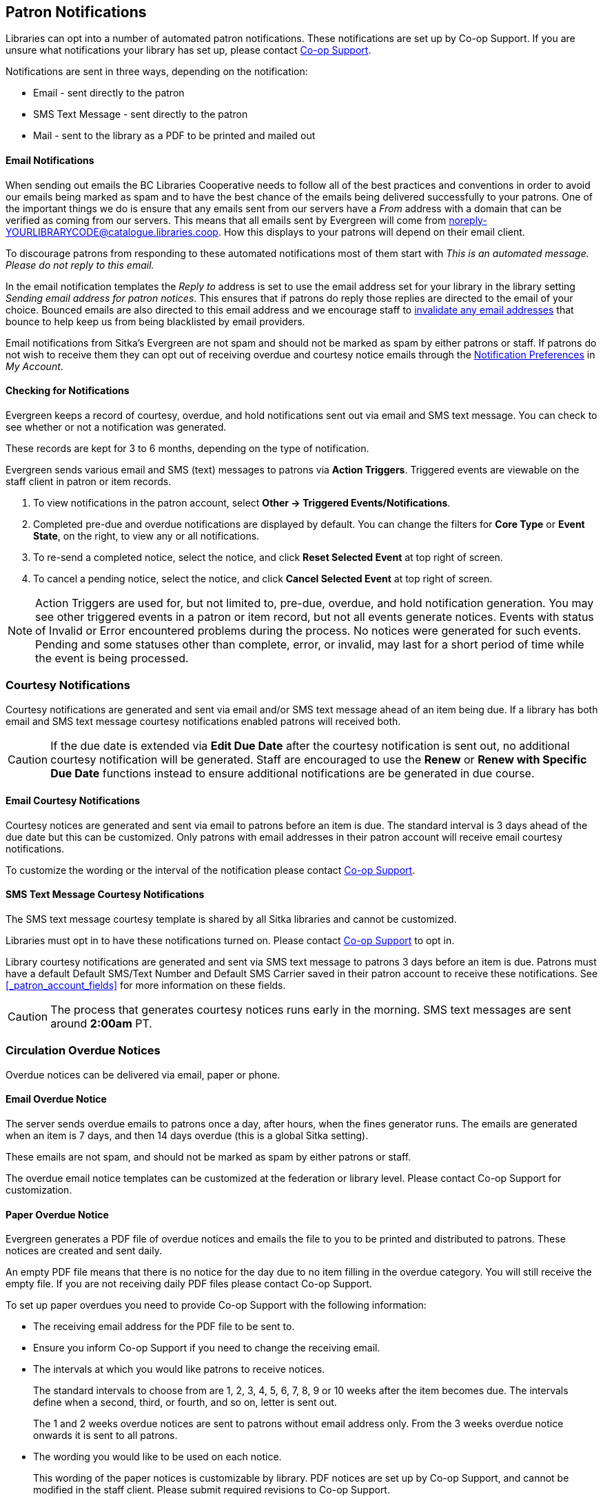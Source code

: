 [[admin-notice]]
Patron Notifications
--------------------

Libraries can opt into a number of automated patron notifications.  These notifications are set up by 
Co-op Support.  If you are unsure what notifications your library has set up, please contact 
xref:https://bc.libraries.coop/support/[Co-op Support].

Notifications are sent in three ways, depending on the notification:

* Email - sent directly to the patron
* SMS Text Message - sent directly to the patron
* Mail - sent to the library as a PDF to be printed and mailed out 

Email Notifications
^^^^^^^^^^^^^^^^^^^

When sending out emails the BC Libraries Cooperative needs to follow all of the best practices and conventions
in order to avoid our emails being marked as spam and to have the best chance of the emails being delivered
successfully to your patrons.  One of the important things we do is ensure that any emails sent 
from our servers have a _From_ address with a domain that can be verified as coming from our servers.  This 
means that all emails sent by Evergreen will come from noreply-YOURLIBRARYCODE@catalogue.libraries.coop. How
this displays to your patrons will depend on their email client.

To discourage patrons from responding to these automated
notifications most of them start with _This is an automated message.  Please do not reply to this email._

In the email notification templates the _Reply to_ address is set to use the email address set for your library
in the library setting _Sending email address for patron notices_.  This ensures that if patrons do reply those
replies are directed to the email of your choice. Bounced emails are also directed to this email address and we 
encourage staff to xref:_invalidating_an_email_address[invalidate any email addresses] that bounce
to help keep us from being blacklisted by email providers.  

Email notifications from Sitka's Evergreen are not spam and should not be marked as spam by either patrons 
or staff.  If patrons do not wish to receive them they can opt out of receiving overdue and courtesy notice 
emails through the xref:_notification_preferences[Notification Preferences] in _My Account_.

Checking for Notifications
^^^^^^^^^^^^^^^^^^^^^^^^^^
(((Patron Notifications, Action Triggers)))
(((Triggered Events)))

Evergreen keeps a record of courtesy, overdue, and hold notifications sent out via email and SMS text 
message.  You can check to see whether or not a notification was generated.

These records are kept for 3 to 6 months, depending on the type of notification.

Evergreen sends various email and SMS (text) messages to patrons via *Action Triggers*.  Triggered events are viewable on the staff client in patron or item records.

. To view notifications in the patron account, select *Other → Triggered Events/Notifications*.
. Completed pre-due and overdue notifications are displayed by default. You can change the filters for *Core Type* or *Event State*, on the right, to view any or all notifications.
. To re-send a completed notice, select the notice, and click *Reset Selected Event* at top right of screen.
. To cancel a pending notice, select the notice, and click *Cancel Selected Event* at top right of screen.

[NOTE]
======
Action Triggers are used for, but not limited to, pre-due, overdue, and hold notification generation. You may see other triggered events in a patron or item record, but not all events generate notices. Events with status of Invalid or Error encountered problems during the process. No notices were generated for such events.
Pending and some statuses other than complete, error, or invalid, may last for a short period of time while the event is being processed.
======

Courtesy Notifications
~~~~~~~~~~~~~~~~~~~~~~

Courtesy notifications are generated and sent via email and/or SMS text message ahead of an item being due.  
If a library has both email and SMS text message courtesy notifications enabled patrons will received both.

[CAUTION]
=========
If the due date is extended via *Edit Due Date* after the courtesy notification is sent out, no 
additional courtesy notification will be generated. Staff are encouraged to use the *Renew* or 
*Renew with Specific Due Date* functions instead to ensure additional notifications are be generated in 
due course.
=========


Email Courtesy Notifications
^^^^^^^^^^^^^^^^^^^^^^^^^^^^

Courtesy notices are generated and sent via email to patrons before an item is due. The standard interval
is 3 days ahead of the due date but this can be customized.  Only patrons with email addresses in their 
patron account will receive email courtesy notifications.

To customize the wording or the interval of the notification please contact 
xref:https://bc.libraries.coop/support/[Co-op Support].


SMS Text Message Courtesy Notifications
^^^^^^^^^^^^^^^^^^^^^^^^^^^^^^^^^^^^^^^

The SMS text message courtesy template is shared by all Sitka libraries and cannot be customized.

Libraries must opt in to have these notifications turned on. Please contact 
xref:https://bc.libraries.coop/support/[Co-op Support] to opt in.

Library courtesy notifications are generated and sent via SMS text message to patrons 3 days before 
an item is due. Patrons must have a default Default SMS/Text Number and Default SMS Carrier
 saved in their patron account to receive these notifications. See xref:_patron_account_fields[] for more
 information on these fields.

[CAUTION]
=========
The process that generates courtesy notices runs early in the morning.  SMS text messages are sent around 
*2:00am* PT. 
=========


Circulation Overdue Notices
~~~~~~~~~~~~~~~~~~~~~~~~~~~

Overdue notices can be delivered via email, paper or phone.


Email Overdue Notice
^^^^^^^^^^^^^^^^^^^^

The server sends overdue emails to patrons once a day, after hours, when the fines generator runs. The emails are generated when an item is 7 days, and then 14 days overdue (this is a global Sitka setting).

These emails are not spam, and should not be marked as spam by either patrons or staff.

The overdue email notice templates can be customized at the federation or library level. Please contact Co-op Support for customization.

Paper Overdue Notice
^^^^^^^^^^^^^^^^^^^^

Evergreen generates a PDF file of overdue notices and emails the file to you to be printed and distributed to patrons. These notices are created and sent daily.

An empty PDF file means that there is no notice for the day due to no item filling in the overdue category. You will still receive the empty file. If you are not receiving daily PDF files please contact Co-op Support.

To set up paper overdues you need to provide Co-op Support with the following information:

* The receiving email address for the PDF file to be sent to.

* Ensure you inform Co-op Support if you need to change the receiving email.

* The intervals at which you would like patrons to receive notices.
+
The standard intervals to choose from are 1, 2, 3, 4, 5, 6, 7, 8, 9 or 10 weeks after the item becomes due. The intervals define when a second, third, or fourth, and so on, letter is sent out.
+
The 1 and 2 weeks overdue notices are sent to patrons without email address only. From the 3 weeks overdue notice onwards it is sent to all patrons.

* The wording you would like to be used on each notice.
+
This wording of the paper notices is customizable by library. PDF notices are set up by Co-op Support, and cannot be modified in the staff client. Please submit required revisions to Co-op Support.

CAUTION: A final notice which includes billing information can be set to coincide with the system
automatically marking long overdue items to lost. See xref:_final_notices[] for information on setting
up this notice


Overdue Notice by Phone
^^^^^^^^^^^^^^^^^^^^^^^^

You can set up a recurring report to generate a list of overdues for all patrons, or
for those without an email address only. Then you can phone each person individually.
You can specify an email address to receive an email reminder each time a list is generated.
There are shared templates for overdue reports in the *SITKA_templates -> Circulation* folder.
See xref:_shared_sitka_templates[] for more about using shared templates. Co-op
Support staff will be very happy to assist if you need help in this process.

Final Notices
~~~~~~~~~~~~~

The final paper overdue notice sent to patrons can be set as a billing notice which includes processing fees and replacement costs. The price is taken from the price entered in the price field of the copy editor for the item. If the price field is blank the price is taken from the Default Item Price setting in the Library Settings Editor. The processing fee comes from the Lost Materials Processing Fee setting found in the Library Settings Editor.

Final notices are set up as part of the paper overdues. When setting up your paper overdues specify the interval at which you would like the final notice to be sent and provide Co-op Support with the wording you would like to appear on the notice.

Libraries have the option to have Evergreen automatically mark long overdue items as lost. An email or paper notice will billing information may be sent to patrons. Contact Co-op Support if you would like to set this up for your library. Please include the interval at which you would like long overdue items to be marked as lost. This interval can be set to coincide with your final notice so that patrons receive a bill for lost items. This does not apply to items that are manually marked lost by staff.


Hold Notifications
~~~~~~~~~~~~~~~~~~

Hold Ready For Pickup
^^^^^^^^^^^^^^^^^^^^^

When a hold is ready for pickup, the requester can be notified via automatic email and/or SMS Text, and/or manual phone call by staff, depending on the choice made when he/she placed the hold. The selected notification method(s) may be indicated on the hold slip. For example, if email notification is selected, the email address will be printed on the hold slip. A blank email address indicates that email notification was not selected.

For automatic email notice and SMS Text, it works the same way as the automatic overdue notices. The notification email/SMS Text is generated and sent to the patron 5 to 30 minutes after the item achieves on-hold-shelf status. In order to receive these notices the patron must have chosen these notification methods when placing the hold, and the email address and or mobile number/carrier in his/her account must be valid.

The ready-for-pickup hold notification templates can be customized at the federation or library level. Please contact Co-op Support for customization.

For phone notification, staff needs to phone patrons individually. Phone numbers are printed on the hold slips when holds are captured, if phone notification is chosen.

Hold Expires from Hold Shelf Soon
^^^^^^^^^^^^^^^^^^^^^^^^^^^^^^^^^

Holds Cancelled by Staff 
^^^^^^^^^^^^^^^^^^^^^^^^

This notification is optional for individual libraries. The notification templates can be customized on library level. Please contact Co-op Support if your library wishes to use this service.

An email is sent to the requester when a hold is cancelled by staff on the staff client. The staff note on cancellation will be included in the email explaining the cancellation reason.

Shelf Expired Holds Cancellation Notice
^^^^^^^^^^^^^^^^^^^^^^^^^^^^^^^^^^^^^^^

This notification is optional for individual libraries. The notification templates can be customized on library level. Please contact Co-op Support if your library wishes to use this service.

The emails are sent to the requesters when staff view and clear hold-shelf expired holds (click *Clear These Holds on Browse Holds Shelf*) on the staff client.

Hold Group Hold Placed for Patron Notice
^^^^^^^^^^^^^^^^^^^^^^^^^^^^^^^^^^^^^^^^

This notification is optional for individual libraries. The notification templates can be customized on library level. Please contact Co-op Support if your library wishes to use this service.

The emails are sent to patrons when a new hold is placed through Hold Groups.

Patron Account Notices
~~~~~~~~~~~~~~~~~~~~~~

Welcome Email to New Patrons
^^^^^^^^^^^^^^^^^^^^^^^^^^^^

An email will be sent to new patrons the day after their account is created, welcoming them to the library and confirming that the email address in their account is correct.

Patron Account Expiration Email
^^^^^^^^^^^^^^^^^^^^^^^^^^^^^^^^

An email will be sent to patrons 30 days before their account is set to expire. This is intended to give users time to renew their account before they lose access to library services.

These emails are not spam and should not be marked as spam by either patrons or staff.

The two patron account notices are optional, and libraries must opt in. Libraries can choose to opt in to only one or both of these notices. The patron account notice templates can be customized at the federation or library level. Please contact Co-op Support for set up and customization.
